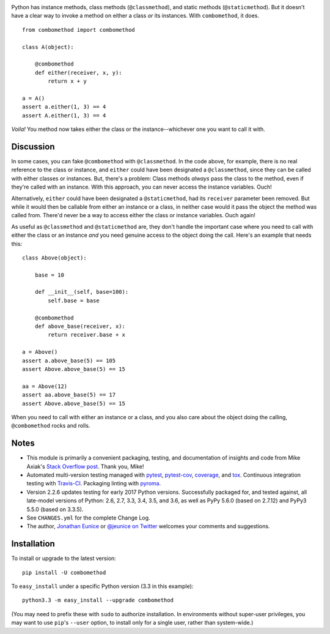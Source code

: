 | |travisci| |version| |downloads| |versions| |impls| |wheel| |coverage| |br-coverage|

.. |travisci| image:: https://api.travis-ci.org/jonathaneunice/combomethod.svg
    :target: http://travis-ci.org/jonathaneunice/combomethod

.. |version| image:: http://img.shields.io/pypi/v/combomethod.svg?style=flat
    :alt: PyPI Package latest release
    :target: https://pypi.python.org/pypi/combomethod

.. |downloads| image:: http://img.shields.io/pypi/dm/combomethod.svg?style=flat
    :alt: PyPI Package monthly downloads
    :target: https://pypi.python.org/pypi/combomethod

.. |versions| image:: https://img.shields.io/pypi/pyversions/combomethod.svg
    :alt: Supported versions
    :target: https://pypi.python.org/pypi/combomethod

.. |impls| image:: https://img.shields.io/pypi/implementation/combomethod.svg
    :alt: Supported implementations
    :target: https://pypi.python.org/pypi/combomethod

.. |wheel| image:: https://img.shields.io/pypi/wheel/combomethod.svg
    :alt: Wheel packaging support
    :target: https://pypi.python.org/pypi/combomethod

.. |coverage| image:: https://img.shields.io/badge/test_coverage-100%25-6600CC.svg
    :alt: Test line coverage
    :target: https://pypi.python.org/pypi/combomethod

.. |br-coverage| image:: https://img.shields.io/badge/branch_coverage-100%25-6600CC.svg
    :alt: Test branch coverage
    :target: https://pypi.python.org/pypi/combomethod

Python has instance methods, class methods (``@classmethod``), and
static methods (``@staticmethod``). But it doesn't have a clear way
to invoke a method on either a class *or*
its instances. With ``combomethod``, it does.

::

    from combomethod import combomethod

    class A(object):

        @combomethod
        def either(receiver, x, y):
            return x + y

    a = A()
    assert a.either(1, 3) == 4
    assert A.either(1, 3) == 4

*Voila!* You method now takes either the class or the instance--whichever
one you want to call it with.

Discussion
==========

In some cases, you can fake ``@combomethod`` with ``@classmethod``. In
the code above, for example, there is no real reference to the class
or instance, and ``either`` could have been designated a ``@classmethod``,
since they can be called with either classes or instances. But, there's a
problem: Class methods *always* pass the class to the method, even if they're
called with an instance. With this approach, you can never access the
instance variables. Ouch!

Alternatively, ``either`` could have been designated a ``@staticmethod``,
had its ``receiver`` parameter been removed. But while it would then be
callable from either an instance or a class, in neither case would it pass
the object the method was called from. There'd never be a way to access
either the class or instance variables. Ouch again!

As useful as ``@classmethod`` and ``@staticmethod`` are, they don't
handle the important case where you need to call with either the class or
an instance *and* you need genuine access to the object doing the call.
Here's an example that needs this::

    class Above(object):

        base = 10

        def __init__(self, base=100):
            self.base = base

        @combomethod
        def above_base(receiver, x):
            return receiver.base + x

    a = Above()
    assert a.above_base(5) == 105
    assert Above.above_base(5) == 15

    aa = Above(12)
    assert aa.above_base(5) == 17
    assert Above.above_base(5) == 15

When you need to call with either an instance or a class, and you also care
about the object doing the calling, ``@combomethod`` rocks and rolls.

Notes
=====

* This module is primarily a convenient packaging, testing,
  and documentation of insights and code from Mike Axiak's
  `Stack Overflow post <http://stackoverflow.com/questions/2589690/creating-a-method-that-is-simultaneously-an-instance-and-class-method>`_.
  Thank you, Mike!

* Automated multi-version testing managed with
  `pytest <http://pypi.python.org/pypi/pytest>`_,
  `pytest-cov <http://pypi.python.org/pypi/pytest-cov>`_,
  `coverage <http://pypi.python.org/pypi/coverage>`_, and
  `tox <http://pypi.python.org/pypi/tox>`_.
  Continuous integration testing
  with `Travis-CI <https://travis-ci.org/jonathaneunice/combomethod>`_.
  Packaging linting with `pyroma <https://pypi.python.org/pypi/pyroma>`_.

* Version 2.2.6 updates testing for early 2017 Python
  versions. Successfully packaged for, and
  tested against, all late-model versions of Python: 2.6, 2.7, 3.3,
  3.4, 3.5, and 3.6, as well as PyPy 5.6.0 (based on
  2.7.12) and PyPy3 5.5.0 (based on 3.3.5).

* See ``CHANGES.yml`` for the complete Change Log.

* The author, `Jonathan Eunice <mailto:jonathan.eunice@gmail.com>`_ or
  `@jeunice on Twitter <http://twitter.com/jeunice>`_
  welcomes your comments and suggestions.

Installation
============

To install or upgrade to the latest version::

    pip install -U combomethod

To ``easy_install`` under a specific Python version (3.3 in this example)::

    python3.3 -m easy_install --upgrade combomethod

(You may need to prefix these with ``sudo`` to authorize installation. In
environments without super-user privileges, you may want to use ``pip``'s
``--user`` option, to install only for a single user, rather than
system-wide.)



